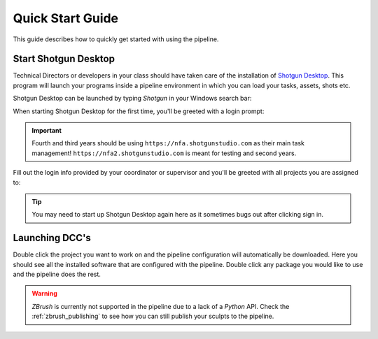 ==========================
Quick Start Guide
==========================

This guide describes how to quickly get started with using the pipeline.

#####################
Start Shotgun Desktop
#####################

Technical Directors or developers in your class should have taken care of the installation of 
`Shotgun Desktop <https://support.shotgunsoftware.com/hc/en-us/articles/219040668-Desktop-download-and-setup>`_.
This program will launch your programs inside a pipeline environment in which you can load your tasks, assets, shots etc.

Shotgun Desktop can be launched by typing *Shotgun* in your Windows
search bar:

.. image:: resources/windows_shotgun_search.png

When starting Shotgun Desktop for the first time, 
you'll be greeted with a login prompt:

.. image:: resources/shotgun_login.png

.. important:: Fourth and third years should be using ``https://nfa.shotgunstudio.com`` as their main task management! ``https://nfa2.shotgunstudio.com`` is meant for testing and second years.

Fill out the login info provided by your coordinator or supervisor and you'll be greeted with 
all projects you are assigned to:

.. tip:: You may need to start up Shotgun Desktop again here as it sometimes bugs out after clicking sign in.

.. image:: resources/shotgun_projects.png

##################
Launching DCC's
##################

Double click the project you want to work on and the pipeline configuration will automatically be downloaded.
Here you should see all the installed software that are configured with the pipeline. Double click
any package you would like to use and the pipeline does the rest.

.. warning:: *ZBrush* is currently not supported in the pipeline due to a lack of a *Python* API. Check the :ref:`zbrush_publishing` to see how you can still publish your sculpts to the pipeline.

.. image:: resources/shotgun_launcher.png

.. sectionauthor:: Bo Kamphues